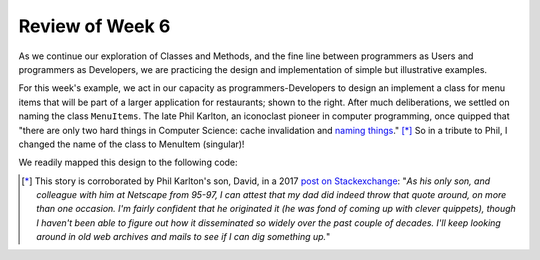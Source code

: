 
Review of Week 6
=================

As we continue our exploration of Classes and Methods, and the fine line between programmers as Users and programmers as Developers, we are practicing the design and implementation of simple but illustrative examples.

.. image:: images/MenuItem.png
   :align: right
   :width: 44%
   
For this week's example, we act in our capacity as programmers-Developers to design an implement a class for menu items that will be part of a larger application for restaurants; shown to the right. After much deliberations, we settled on naming the class ``MenuItems``. The late Phil Karlton, an iconoclast pioneer in computer programming, once quipped that "there are only two hard things in Computer Science: cache invalidation and `naming things <https://www.njtierney.com/post/2018/06/20/naming-things/>`_." [*]_ So in a tribute to Phil, I changed the name of the class to MenuItem (singular)!

We readily mapped this design to the following code:

.. gist:: https://gist.github.com/lgreco/073e215450af853f42a72604ff53a48f
 



.. [*] This story is corroborated by Phil Karlton's son, David, in a 2017 `post on Stackexchange <https://skeptics.stackexchange.com/a/39178>`_: "*As his only son, and colleague with him at Netscape from 95-97, I can attest that my dad did indeed throw that quote around, on more than one occasion. I'm fairly confident that he originated it (he was fond of coming up with clever quippets), though I haven't been able to figure out how it disseminated so widely over the past couple of decades. I'll keep looking around in old web archives and mails to see if I can dig something up.*"
